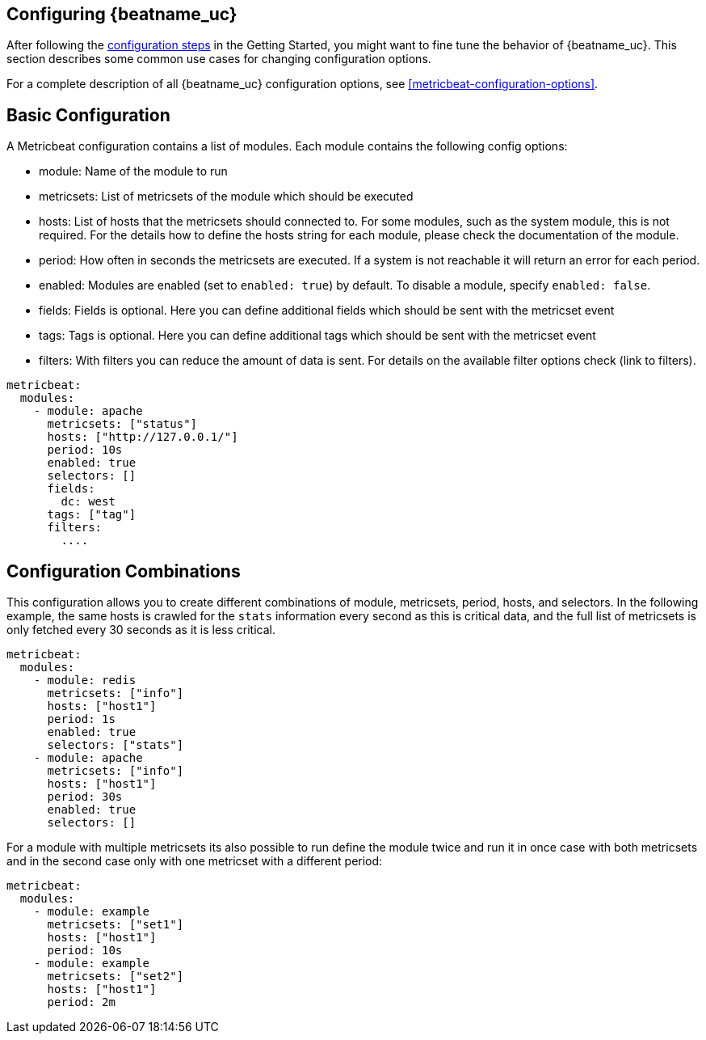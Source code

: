 [[configuring-howto-metricbeat]]
== Configuring {beatname_uc}

After following the <<metricbeat-configuration,configuration steps>> in the
Getting Started, you might want to fine tune the behavior of {beatname_uc}.
This section describes some common use cases for changing configuration options.

For a complete description of all {beatname_uc} configuration options, see
<<metricbeat-configuration-options>>.


[float]
== Basic Configuration

A Metricbeat configuration contains a list of modules. Each module contains the following config options:

* module: Name of the module to run
* metricsets: List of metricsets of the module which should be executed
* hosts: List of hosts that the metricsets should connected to. For some modules, such as the system module, this is not required. For the details how to define the hosts string for each module, please check the documentation of the module.
* period: How often in seconds the metricsets are executed. If a system is not reachable it will return an error for each period.
* enabled: Modules are enabled (set to `enabled: true`) by default. To disable a module, specify `enabled: false`.
* fields: Fields is optional. Here you can define additional fields which should be sent with the metricset event
* tags: Tags is optional. Here you can define additional tags which should be sent with the metricset event
* filters: With filters you can reduce the amount of data is sent. For details on the available filter options check (link to filters).

[source,yaml]
----
metricbeat:
  modules:
    - module: apache
      metricsets: ["status"]
      hosts: ["http://127.0.0.1/"]
      period: 10s
      enabled: true
      selectors: []
      fields:
        dc: west
      tags: ["tag"]
      filters:
        ....
----

[float]
== Configuration Combinations

This configuration allows you to create different combinations of module, metricsets, period, hosts, and selectors. In the following example, the same hosts is crawled for the `stats` information every second as this is critical data, and the full list of metricsets is only fetched every 30 seconds as it is less critical.

[source,yaml]
----
metricbeat:
  modules:
    - module: redis
      metricsets: ["info"]
      hosts: ["host1"]
      period: 1s
      enabled: true
      selectors: ["stats"]
    - module: apache
      metricsets: ["info"]
      hosts: ["host1"]
      period: 30s
      enabled: true
      selectors: []
----

For a module with multiple metricsets its also possible to run define the module twice and run it in once case with both metricsets and in the second case only with one metricset with a different period:

[source,yaml]
----
metricbeat:
  modules:
    - module: example
      metricsets: ["set1"]
      hosts: ["host1"]
      period: 10s
    - module: example
      metricsets: ["set2"]
      hosts: ["host1"]
      period: 2m
----
